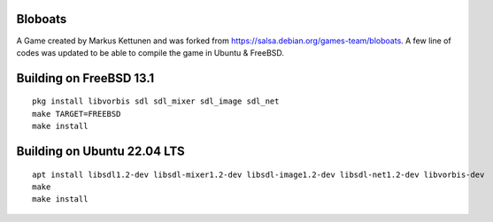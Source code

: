 Bloboats
========

A Game created by Markus Kettunen and was forked from https://salsa.debian.org/games-team/bloboats.
A few line of codes was updated to be able to compile the game in Ubuntu & FreeBSD.

Building on FreeBSD 13.1
========================
::

    pkg install libvorbis sdl sdl_mixer sdl_image sdl_net
    make TARGET=FREEBSD
    make install

Building on Ubuntu 22.04 LTS
============================
::

    apt install libsdl1.2-dev libsdl-mixer1.2-dev libsdl-image1.2-dev libsdl-net1.2-dev libvorbis-dev
    make
    make install